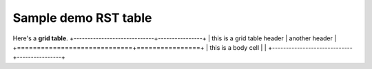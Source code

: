 ============================
Sample demo RST table
============================

Here's a **grid table**.  
+-----------------------------+----------------+
| this is a grid table header | another header |
+=============================+================+
| this is a body cell         |                |
+-----------------------------+----------------+

